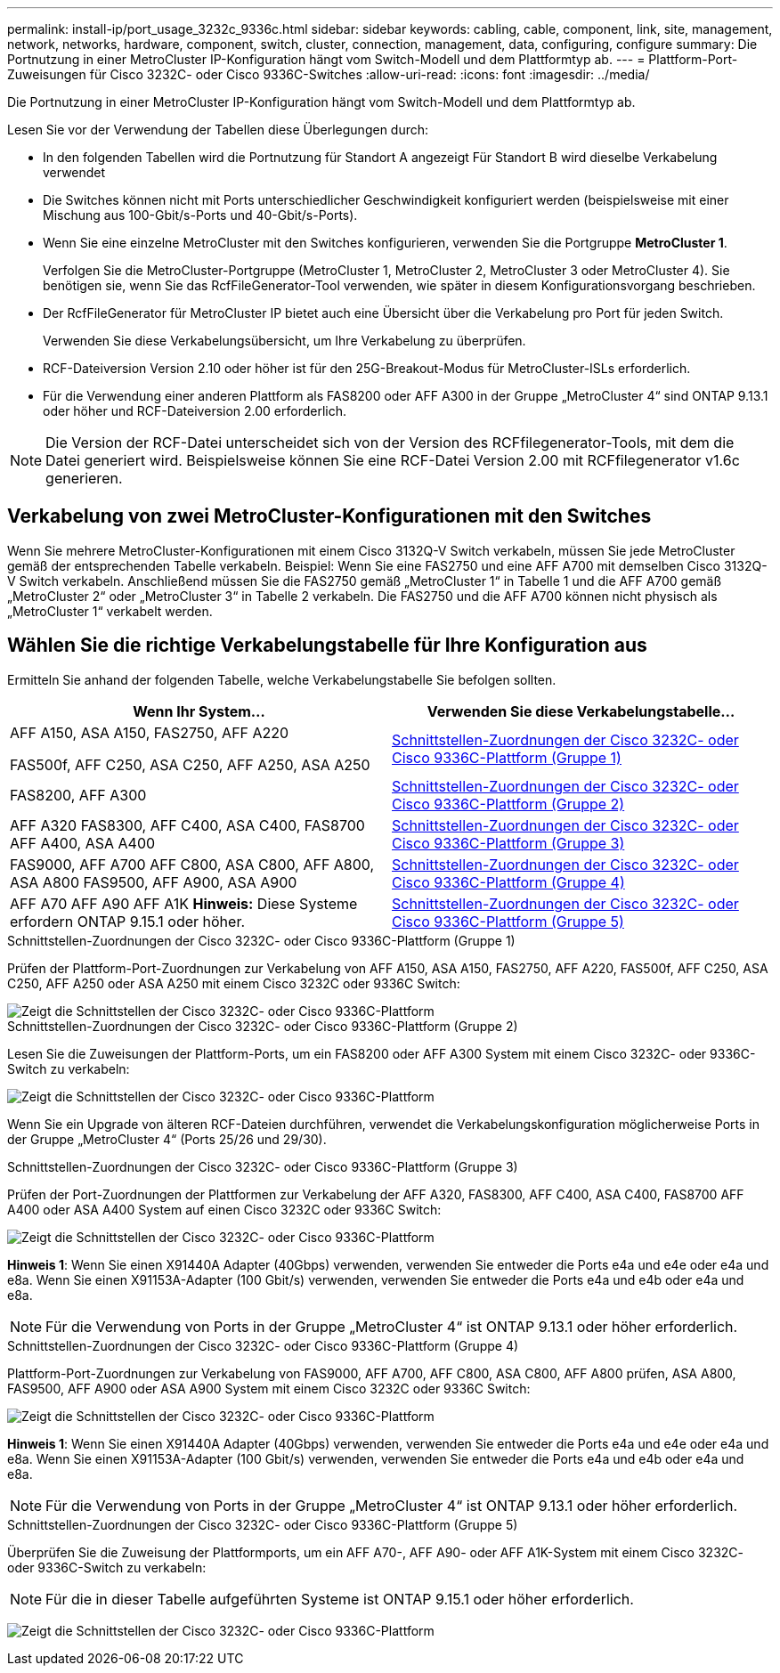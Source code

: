 ---
permalink: install-ip/port_usage_3232c_9336c.html 
sidebar: sidebar 
keywords: cabling, cable, component, link, site, management, network, networks, hardware, component, switch, cluster, connection, management, data, configuring, configure 
summary: Die Portnutzung in einer MetroCluster IP-Konfiguration hängt vom Switch-Modell und dem Plattformtyp ab. 
---
= Plattform-Port-Zuweisungen für Cisco 3232C- oder Cisco 9336C-Switches
:allow-uri-read: 
:icons: font
:imagesdir: ../media/


[role="lead"]
Die Portnutzung in einer MetroCluster IP-Konfiguration hängt vom Switch-Modell und dem Plattformtyp ab.

Lesen Sie vor der Verwendung der Tabellen diese Überlegungen durch:

* In den folgenden Tabellen wird die Portnutzung für Standort A angezeigt Für Standort B wird dieselbe Verkabelung verwendet
* Die Switches können nicht mit Ports unterschiedlicher Geschwindigkeit konfiguriert werden (beispielsweise mit einer Mischung aus 100-Gbit/s-Ports und 40-Gbit/s-Ports).
* Wenn Sie eine einzelne MetroCluster mit den Switches konfigurieren, verwenden Sie die Portgruppe *MetroCluster 1*.
+
Verfolgen Sie die MetroCluster-Portgruppe (MetroCluster 1, MetroCluster 2, MetroCluster 3 oder MetroCluster 4). Sie benötigen sie, wenn Sie das RcfFileGenerator-Tool verwenden, wie später in diesem Konfigurationsvorgang beschrieben.

* Der RcfFileGenerator für MetroCluster IP bietet auch eine Übersicht über die Verkabelung pro Port für jeden Switch.
+
Verwenden Sie diese Verkabelungsübersicht, um Ihre Verkabelung zu überprüfen.

* RCF-Dateiversion Version 2.10 oder höher ist für den 25G-Breakout-Modus für MetroCluster-ISLs erforderlich.
* Für die Verwendung einer anderen Plattform als FAS8200 oder AFF A300 in der Gruppe „MetroCluster 4“ sind ONTAP 9.13.1 oder höher und RCF-Dateiversion 2.00 erforderlich.



NOTE: Die Version der RCF-Datei unterscheidet sich von der Version des RCFfilegenerator-Tools, mit dem die Datei generiert wird. Beispielsweise können Sie eine RCF-Datei Version 2.00 mit RCFfilegenerator v1.6c generieren.



== Verkabelung von zwei MetroCluster-Konfigurationen mit den Switches

Wenn Sie mehrere MetroCluster-Konfigurationen mit einem Cisco 3132Q-V Switch verkabeln, müssen Sie jede MetroCluster gemäß der entsprechenden Tabelle verkabeln. Beispiel: Wenn Sie eine FAS2750 und eine AFF A700 mit demselben Cisco 3132Q-V Switch verkabeln. Anschließend müssen Sie die FAS2750 gemäß „MetroCluster 1“ in Tabelle 1 und die AFF A700 gemäß „MetroCluster 2“ oder „MetroCluster 3“ in Tabelle 2 verkabeln. Die FAS2750 und die AFF A700 können nicht physisch als „MetroCluster 1“ verkabelt werden.



== Wählen Sie die richtige Verkabelungstabelle für Ihre Konfiguration aus

Ermitteln Sie anhand der folgenden Tabelle, welche Verkabelungstabelle Sie befolgen sollten.

[cols="2*"]
|===
| Wenn Ihr System... | Verwenden Sie diese Verkabelungstabelle... 


 a| 
AFF A150, ASA A150, FAS2750, AFF A220

FAS500f, AFF C250, ASA C250, AFF A250, ASA A250
| <<table_1_cisco_3232c_9336c,Schnittstellen-Zuordnungen der Cisco 3232C- oder Cisco 9336C-Plattform (Gruppe 1)>> 


| FAS8200, AFF A300 | <<table_2_cisco_3232c_9336c,Schnittstellen-Zuordnungen der Cisco 3232C- oder Cisco 9336C-Plattform (Gruppe 2)>> 


| AFF A320 FAS8300, AFF C400, ASA C400, FAS8700 AFF A400, ASA A400 | <<table_3_cisco_3232c_9336c,Schnittstellen-Zuordnungen der Cisco 3232C- oder Cisco 9336C-Plattform (Gruppe 3)>> 


| FAS9000, AFF A700 AFF C800, ASA C800, AFF A800, ASA A800 FAS9500, AFF A900, ASA A900 | <<table_4_cisco_3232c_9336c,Schnittstellen-Zuordnungen der Cisco 3232C- oder Cisco 9336C-Plattform (Gruppe 4)>> 


| AFF A70 AFF A90 AFF A1K *Hinweis:* Diese Systeme erfordern ONTAP 9.15.1 oder höher. | <<table_5_cisco_3232c_9336c,Schnittstellen-Zuordnungen der Cisco 3232C- oder Cisco 9336C-Plattform (Gruppe 5)>> 
|===
.Schnittstellen-Zuordnungen der Cisco 3232C- oder Cisco 9336C-Plattform (Gruppe 1)
Prüfen der Plattform-Port-Zuordnungen zur Verkabelung von AFF A150, ASA A150, FAS2750, AFF A220, FAS500f, AFF C250, ASA C250, AFF A250 oder ASA A250 mit einem Cisco 3232C oder 9336C Switch:

image::../media/mcc-ip-cabling-a150-a220-a250-to-a-cisco-3232c-or-cisco-9336c-switch.png[Zeigt die Schnittstellen der Cisco 3232C- oder Cisco 9336C-Plattform]

.Schnittstellen-Zuordnungen der Cisco 3232C- oder Cisco 9336C-Plattform (Gruppe 2)
Lesen Sie die Zuweisungen der Plattform-Ports, um ein FAS8200 oder AFF A300 System mit einem Cisco 3232C- oder 9336C-Switch zu verkabeln:

image::../media/mcc-ip-cabling-a-aff-a300-or-fas8200-to-a-cisco-3232c-or-cisco-9336c-switch.png[Zeigt die Schnittstellen der Cisco 3232C- oder Cisco 9336C-Plattform]

Wenn Sie ein Upgrade von älteren RCF-Dateien durchführen, verwendet die Verkabelungskonfiguration möglicherweise Ports in der Gruppe „MetroCluster 4“ (Ports 25/26 und 29/30).

.Schnittstellen-Zuordnungen der Cisco 3232C- oder Cisco 9336C-Plattform (Gruppe 3)
Prüfen der Port-Zuordnungen der Plattformen zur Verkabelung der AFF A320, FAS8300, AFF C400, ASA C400, FAS8700 AFF A400 oder ASA A400 System auf einen Cisco 3232C oder 9336C Switch:

image::../media/mcc_ip_cabling_a320_a400_cisco_3232C_or_9336c_switch.png[Zeigt die Schnittstellen der Cisco 3232C- oder Cisco 9336C-Plattform]

*Hinweis 1*: Wenn Sie einen X91440A Adapter (40Gbps) verwenden, verwenden Sie entweder die Ports e4a und e4e oder e4a und e8a. Wenn Sie einen X91153A-Adapter (100 Gbit/s) verwenden, verwenden Sie entweder die Ports e4a und e4b oder e4a und e8a.


NOTE: Für die Verwendung von Ports in der Gruppe „MetroCluster 4“ ist ONTAP 9.13.1 oder höher erforderlich.

.Schnittstellen-Zuordnungen der Cisco 3232C- oder Cisco 9336C-Plattform (Gruppe 4)
Plattform-Port-Zuordnungen zur Verkabelung von FAS9000, AFF A700, AFF C800, ASA C800, AFF A800 prüfen, ASA A800, FAS9500, AFF A900 oder ASA A900 System mit einem Cisco 3232C oder 9336C Switch:

image::../media/mcc_ip_cabling_fas9000_a700_fas9500_a800_a900_cisco_3232C_or_9336c_switch.png[Zeigt die Schnittstellen der Cisco 3232C- oder Cisco 9336C-Plattform]

*Hinweis 1*: Wenn Sie einen X91440A Adapter (40Gbps) verwenden, verwenden Sie entweder die Ports e4a und e4e oder e4a und e8a. Wenn Sie einen X91153A-Adapter (100 Gbit/s) verwenden, verwenden Sie entweder die Ports e4a und e4b oder e4a und e8a.


NOTE: Für die Verwendung von Ports in der Gruppe „MetroCluster 4“ ist ONTAP 9.13.1 oder höher erforderlich.

.Schnittstellen-Zuordnungen der Cisco 3232C- oder Cisco 9336C-Plattform (Gruppe 5)
Überprüfen Sie die Zuweisung der Plattformports, um ein AFF A70-, AFF A90- oder AFF A1K-System mit einem Cisco 3232C- oder 9336C-Switch zu verkabeln:


NOTE: Für die in dieser Tabelle aufgeführten Systeme ist ONTAP 9.15.1 oder höher erforderlich.

image:../media/mcc-ip-cabling-a90-a70-a1k-cisco-3232C-or-9336c-switch.png["Zeigt die Schnittstellen der Cisco 3232C- oder Cisco 9336C-Plattform"]

